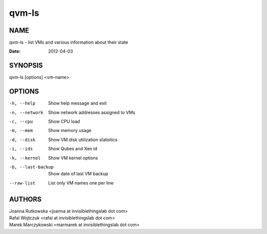 ======
qvm-ls
======

NAME
====
qvm-ls - list VMs and various information about their state

:Date:   2012-04-03

SYNOPSIS
========
| qvm-ls [options] <vm-name>

OPTIONS
=======
-h, --help
    Show help message and exit
-n, --network
    Show network addresses assigned to VMs
-c, --cpu
    Show CPU load
-m, --mem
    Show memory usage
-d, --disk
    Show VM disk utilization statistics
-i, --ids
    Show Qubes and Xen id
-k, --kernel
    Show VM kernel options
-b, --last-backup
    Show date of last VM backup
--raw-list
    List only VM names one per line

AUTHORS
=======
| Joanna Rutkowska <joanna at invisiblethingslab dot com>
| Rafal Wojtczuk <rafal at invisiblethingslab dot com>
| Marek Marczykowski <marmarek at invisiblethingslab dot com>
